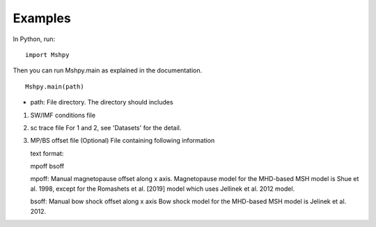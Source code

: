 Examples
============

In Python, run:

::


  import Mshpy


Then you can run Mshpy.main as explained in the documentation.

::


  Mshpy.main(path)

* path: File directory. The directory should includes

1. SW/IMF conditions file

2. sc trace file
   For 1 and 2, see 'Datasets' for the detail.

3. MP/BS offset file (Optional)
   File containing following information
   
   text format:
   
   mpoff bsoff
   
   mpoff: Manual magnetopause offset along x axis.
   Magnetopause model for the MHD-based MSH model is Shue et al. 1998,
   except for the Romashets et al. [2019] model which uses Jellinek et al. 2012 model.
   
   bsoff: Manual bow shock offset along x axis
   Bow shock model for the MHD-based MSH model is Jelinek et al. 2012.
